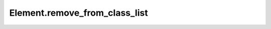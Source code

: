 Element.remove_from_class_list
------------------------------

.. automethod:: toui.elements.Element.remove_from_class_list
